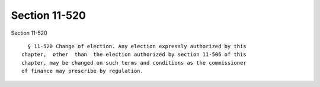 Section 11-520
==============

Section 11-520 ::    
        
     
        § 11-520 Change of election. Any election expressly authorized by this
      chapter,  other  than  the election authorized by section 11-506 of this
      chapter, may be changed on such terms and conditions as the commissioner
      of finance may prescribe by regulation.
    
    
    
    
    
    
    